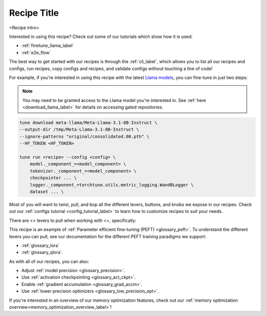 .. _<recipe_name>_recipe_label:

============
Recipe Title
============

<Recipe intro>

Interested in using this recipe? Check out some of our tutorials which show how it is used:

.. Don't have any tutorials to reference? Consider writing one! : )

.. these tutorials are probably generic enough to be referenced in most of our recipes
.. but please consider if this is the case when writing this document.

* :ref:`finetune_llama_label`
* :ref:`e2e_flow`

The best way to get started with our recipes is through the :ref:`cli_label`, which allows you to
list all our recipes and configs, run recipes, copy configs and recipes, and validate configs
without touching a line of code!

For example, if you're interested in using this recipe with the latest `Llama models <https://llama.meta.com/>`_, you can fine-tune
in just two steps:

.. fill the commands below out if you so desire

.. note::

    You may need to be granted access to the Llama model you're interested in. See
    :ref:`here <download_llama_label>` for details on accessing gated repositories.


.. code-block:: bash

    tune download meta-llama/Meta-Llama-3.1-8B-Instruct \
    --output-dir /tmp/Meta-Llama-3.1-8B-Instruct \
    --ignore-patterns "original/consolidated.00.pth" \
    --HF_TOKEN <HF_TOKEN>

    tune run <recipe> --config <config> \
        model._component_=<model_component> \
        tokenizer._component_=<model_component> \
        checkpointer ... \
        logger._component_=torchtune.utils.metric_logging.WandBLogger \
        dataset ... \

.. detail the recipe params below. you might want to include these defaults:

.. you can include this line for all recipes

Most of you will want to twist, pull, and bop all the different levers, buttons, and knobs we expose in our recipes. Check out our
:ref:`configs tutorial <config_tutorial_label>` to learn how to customize recipes to suit your needs.

There are <> levers to pull when working with <>, specifically:

.. and for lora/qlora recipes
This recipe is an example of :ref:`Parameter efficient fine-tuning (PEFT) <glossary_peft>`. To understand the different
levers you can pull, see our documentation for the different PEFT training paradigms we support:

* :ref:`glossary_lora`
* :ref:`glossary_qlora`.

.. and generally for all our recipes:

As with all of our recipes, you can also:

* Adjust :ref:`model precision <glossary_precision>`.
* Use :ref:`activation checkpointing <glossary_act_ckpt>`.
* Enable :ref:`gradient accumulation <glossary_grad_accm>`.
* Use :ref:`lower precision optimizers <glossary_low_precision_opt>`.


.. and you can add the below for LoRA
.. However, note that since LoRA significantly reduces memory usage due to gradient state, you will likely not need this
.. feature.

.. and for distributed recipes

.. As with all our distributed recipes:

.. * `glossary_distrib`


If you're interested in an overview of our memory optimization features, check out our  :ref:`memory optimization overview<memory_optimization_overview_label>`!
